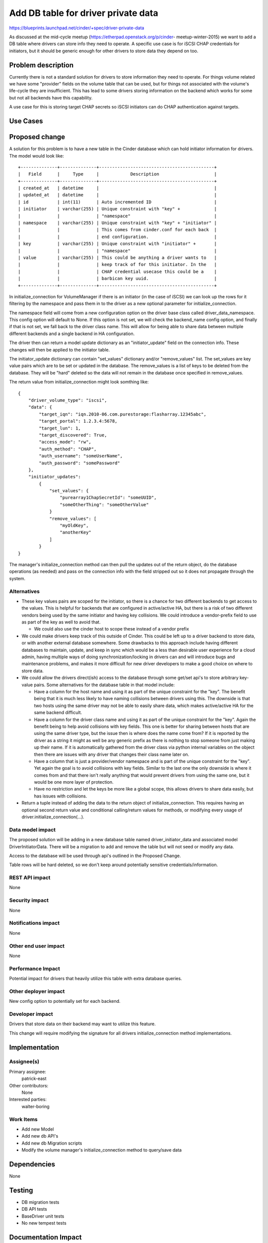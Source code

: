 ..
 This work is licensed under a Creative Commons Attribution 3.0 Unported
 License.

 http://creativecommons.org/licenses/by/3.0/legalcode

==========================================
Add DB table for driver private data
==========================================

https://blueprints.launchpad.net/cinder/+spec/driver-private-data

As discussed at the mid-cycle meetup (https://etherpad.openstack.org/p/cinder-
meetup-winter-2015) we want to add a DB table where drivers can store info they
need to operate. A specific use case is for iSCSI CHAP credentials for
initiators, but it should be generic enough for other drivers to store data
they depend on too.


Problem description
===================

Currently there is not a standard solution for drivers to store information
they need to operate. For things volume related we have some "provider"
fields on the volume table that can be used, but for things not associated
with the volume's life-cycle they are insufficient. This has lead to some
drivers storing information on the backend which works for some but not all
backends have this capability.

A use case for this is storing target CHAP secrets so iSCSI initiators can
do CHAP authentication against targets.

Use Cases
=========

Proposed change
===============

A solution for this problem is to have a new table in the Cinder database which
can hold initiator information for drivers. The model would look like:

::

  +--------------+--------------+--------------------------------------------+
  |   Field      |     Type     |            Description                     |
  +--------------+--------------+--------------------------------------------+
  | created_at   | datetime     |                                            |
  | updated_at   | datetime     |                                            |
  | id           | int(11)      | Auto incremented ID                        |
  | initiator    | varchar(255) | Unique constraint with "key" +             |
  |              |              | "namespace"                                |
  | namespace    | varchar(255) | Unique constraint with "key" + "initiator" |
  |              |              | This comes from cinder.conf for each back  |
  |              |              | end configuration.                         |
  | key          | varchar(255) | Unique constraint with "initiator" +       |
  |              |              | "namespace"                                |
  | value        | varchar(255) | This could be anything a driver wants to   |
  |              |              | keep track of for this initiator. In the   |
  |              |              | CHAP credential usecase this could be a    |
  |              |              | barbican key uuid.                         |
  +--------------+--------------+--------------------------------------------+

In initialize_connection for VolumeManager if there is an initiator (in the
case of iSCSI) we can look up the rows for it filtering by the namespace
and pass them in to the driver as a new optional parameter for
initialize_connection.

The namespace field will come from a new configuration option on the driver
base class called driver_data_namespace. This config option will default to
None. If this option is not set, we will check the backend_name config option,
and finally if that is not set, we fall back to the driver class name. This
will allow for being able to share data between multiple different backends
and a single backend in HA configuration.

The driver then can return a model update dictionary as an "initiator_update"
field on the connection info. These changes will then be applied to the
initiator table.

The initiator_update dictionary can contain "set_values" dictionary and/or
"remove_values" list. The set_values are key value pairs which are to
be set or updated in the database. The remove_values is a list of keys to be
deleted from the database. They will be "hard" deleted so the data will not
remain in the database once specified in remove_values.

The return value from initialize_connection might look somthing like:

::

  {
      "driver_volume_type": "iscsi",
      "data": {
          "target_iqn": "iqn.2010-06.com.purestorage:flasharray.12345abc",
          "target_portal": 1.2.3.4:5678,
          "target_lun": 1,
          "target_discovered": True,
          "access_mode": "rw",
          "auth_method": "CHAP",
          "auth_username": "someUserName",
          "auth_password": "somePassword"
      },
      "initiator_updates":
          {
              "set_values": {
                  "purearray1ChapSecretId": "someUUID",
                  "someOtherThing": "someOtherValue"
              }
              "remove_values": [
                  "myOldKey",
                  "anotherKey"
              ]
          }
  }

The manager's initialize_connection method can then pull the updates
out of the return object, do the database operations (as needed) and
pass on the connection info with the field stripped out so it does not
propagate through the system.

Alternatives
------------

* These key values pairs are scoped for the initiator, so there is a chance
  for two different backends to get access to the values. This is helpful for
  backends that are configured in active/active HA, but there is a risk of two
  different vendors being used by the same initiator and having key
  collisions. We could introduce a vendor-prefix field to use as part of the
  key as well to avoid that.

  * We could also use the cinder host to scope these instead of a vendor
    prefix

* We could make drivers keep track of this outside of Cinder. This could be
  left up to a driver backend to store data, or with another external database
  somewhere. Some drawbacks to this approach include having different
  databases to maintain, update, and keep in sync which would be a less than
  desirable user experience for a cloud admin, having multiple ways of doing
  synchronization/locking in drivers can and will introduce bugs and
  maintenance problems, and makes it more difficult for new driver developers
  to make a good choice on where to store data.

* We could allow the drivers direct(ish) access to the database through some
  get/set api's to store arbitrary key-value pairs. Some alternatives for the
  database table in that model include:

  * Have a column for the host name and using it as part of the unique
    constraint for the "key". The benefit being that it is much less likely to
    have naming collisions between drivers using this. The downside is that two
    hosts using the same driver may not be able to easily share data, which
    makes active/active HA for the same backend difficult.

  * Have a column for the driver class name and using it as part of the unique
    constraint for the "key". Again the benefit being to help avoid collisions
    with key fields. This one is better for sharing between hosts that are
    using the same driver type, but the issue then is where does the name come
    from? If it is reported by the driver as a string it might as well be any
    generic prefix as there is nothing to stop someone from just making up
    their name. If it is automatically gathered from the driver class via
    python internal variables on the object then there are issues with any
    driver that changes their class name later on.

  * Have a column that is just a provider/vendor namespace and is part of the
    unique constraint for the "key". Yet again the goal is to avoid collisions
    with key fields. Similar to the last one the only downside is where it
    comes from and that there isn't really anything that would prevent drivers
    from using the same one, but it would be one more layer of protection.

  * Have no restriction and let the keys be more like a global scope, this
    allows drivers to share data easily, but has issues with collisions.

* Return a tuple instead of adding the data to the return object of
  initialize_connection. This requires having an optional second return
  value and conditional calling/return values for methods, or modifying
  every usage of driver.initialize_connection(...).


Data model impact
-----------------

The proposed solution will be adding in a new database table named
driver_initiator_data and associated model DriverInitiatorData. There will be
a migration to add and remove the table but will not seed or modify any data.

Access to the database will be used through api's outlined in the Proposed
Change.

Table rows will be hard deleted, so we don't keep around potentially sensitive
credentials/information.

REST API impact
---------------

None

Security impact
---------------

None

Notifications impact
--------------------

None

Other end user impact
---------------------

None

Performance Impact
------------------

Potential impact for drivers that heavily utilize this table with extra
database queries.

Other deployer impact
---------------------

New config option to potentially set for each backend.

Developer impact
----------------

Drivers that store data on their backend may want to utilize this feature.

This change will require modifying the signature for all drivers
initialize_connection method implementations.


Implementation
==============

Assignee(s)
-----------

Primary assignee:
  patrick-east

Other contributors:
  None

Interested parties:
  walter-boring

Work Items
----------

* Add new Model

* Add new db API's

* Add new db Migration scripts

* Modify the volume manager's initialize_connection method to query/save data

Dependencies
============

None

Testing
=======

* DB migration tests

* DB API tests

* BaseDriver unit tests

* No new tempest tests


Documentation Impact
====================

None

References
==========

* https://etherpad.openstack.org/p/cinder-meetup-winter-2015

* https://review.openstack.org/#/c/151837/
